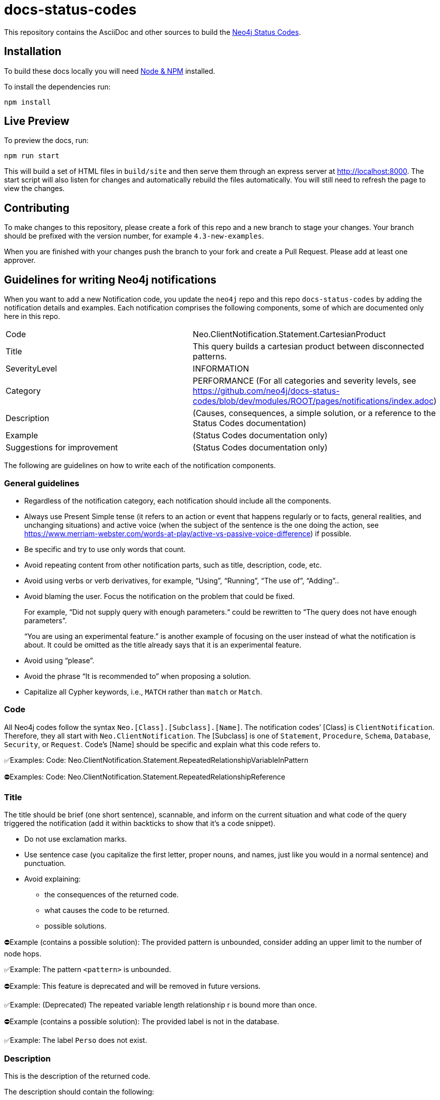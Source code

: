 :docs-uri: https://neo4j.com/docs

= docs-status-codes

This repository contains the AsciiDoc and other sources to build the link:{docs-uri}/status-codes[Neo4j Status Codes].


== Installation

To build these docs locally you will need link:https://nodejs.org/en/download/package-manager/[Node & NPM^] installed.

To install the dependencies run:

[source, sh]
----
npm install
----


== Live Preview

To preview the docs, run:

[source, sh]
----
npm run start
----

This will build a set of HTML files in `build/site` and then serve them through an express server at http://localhost:8000.
The start script will also listen for changes and automatically rebuild the files automatically.
You will still need to refresh the page to view the changes.


== Contributing

To make changes to this repository, please create a fork of this repo and a new branch to stage your changes.
Your branch should be prefixed with the version number, for example `4.3-new-examples`.

When you are finished with your changes push the branch to your fork and create a Pull Request.
Please add at least one approver.

== Guidelines for writing Neo4j notifications

When you want to add a new Notification code, you update the `neo4j` repo and this repo `docs-status-codes` by adding the notification details and examples.
Each notification comprises the following components, some of which are documented only here in this repo.

|===
| Code| Neo.ClientNotification.Statement.CartesianProduct
| Title|This query builds a cartesian product between disconnected patterns.
| SeverityLevel| INFORMATION
| Category| PERFORMANCE
(For all categories and severity levels, see https://github.com/neo4j/docs-status-codes/blob/dev/modules/ROOT/pages/notifications/index.adoc)
| Description |(Causes, consequences, a simple solution, or a reference to the Status Codes documentation)
| Example| (Status Codes documentation only)
| Suggestions for improvement| (Status Codes documentation only)
|===

The following are guidelines on how to write each of the notification components.

=== General guidelines

* Regardless of the notification category, each notification should include all the components.
* Always use Present Simple tense (it refers to an action or event that happens regularly or to facts, general realities, and unchanging situations) and active voice (when the subject of the sentence is the one doing the action, see https://www.merriam-webster.com/words-at-play/active-vs-passive-voice-difference) if possible.
* Be specific and try to use only words that count.
* Avoid repeating content from other notification parts, such as title, description, code, etc.
* Avoid using verbs or verb derivatives, for example, “Using”, “Running”, “The use of”, “Adding”..
* Avoid blaming the user.
Focus the notification on the problem that could be fixed.
+
For example, “Did not supply query with enough parameters.“ could be rewritten to “The query does not have enough parameters”.
+
“You are using an experimental feature.” is another example of focusing on the user instead of what the notification is about.
It could be omitted as the title already says that it is an experimental feature.
* Avoid using “please”.
* Avoid the phrase “It is recommended to” when proposing a solution.
* Capitalize all Cypher keywords, i.e., `MATCH` rather than `match` or `Match`.

=== Code

All Neo4j codes follow the syntax `Neo.[Class].[Subclass].[Name]`.
The notification codes’ [Class] is `ClientNotification`.
Therefore, they all start with `Neo.ClientNotification`.
The [Subclass] is one of `Statement`, `Procedure`, `Schema`, `Database`, `Security`, or `Request`.
Code’s [Name] should be specific and explain what this code refers to.

✅Examples:
Code: Neo.ClientNotification.Statement.RepeatedRelationshipVariableInPattern

⛔Examples:
Code: Neo.ClientNotification.Statement.RepeatedRelationshipReference

=== Title

The title should be brief (one short sentence), scannable, and inform on the current situation and what code of the query triggered the notification (add it within backticks to show that it’s a code snippet).

* Do not use exclamation marks.
* Use sentence case (you capitalize the first letter, proper nouns, and names, just like you would in a normal sentence) and punctuation.
* Avoid explaining:
** the consequences of the returned code.
** what causes the code to be returned.
** possible solutions.

⛔Example (contains a possible solution):
      The provided pattern is unbounded, consider adding an upper limit to the number of node hops.

✅Example:
     The pattern `<pattern>` is unbounded.

⛔Example:
This feature is deprecated and will be removed in future versions.

✅Example:
(Deprecated) The repeated variable length relationship r is bound more than once.

⛔Example (contains a possible solution):
      The provided label is not in the database.

✅Example:
     The label `Perso` does not exist.



=== Description

This is the description of the returned code.

The description should contain the following:

* What caused the notification to be returned
* Why it might be a problem - what the consequences are
* If possible, a simple solution, otherwise, a reference to the docs using the sentence:
_See Status Codes documentation for suggestions for improvement._


⛔Example:
Using shortest path with an unbounded pattern will likely result in long execution times.
It is recommended to use an upper limit to the number of node hops in your pattern.

✅Rewrite:
Shortest path with an unbounded pattern may result in long execution times.
Use an upper limit to the number of node hops in your pattern.

⛔Example:
Using an already bound variable for a variable length relationship is deprecated and will be removed in a future version. (the repeated variable is: r)

✅Rewrite:
A variable length relationship that is bound more than once does not return any result. See Status Codes documentation for suggestions for improvement.

⛔Example:
One of the labels in your query is not available in the database, make sure you didn’t misspell it or that the label is available when you run this statement in your application (the missing label name is: Perso)

✅Rewrite:
Non-existing labels yield no result. Verify that the label is spelled correctly.

=== Example

The examples and suggestions for improvement are written only in the Status Codes doc.

Add one or more example queries to illustrate the possible scenarios when this notification code would be returned.
They should look similar to the following:

.<Add a caption that explains the example>
====
Query::
+
[source, cypher, role="noplay"]
----
Here write the query.
----

Description of the returned code::
Same as in the `ne4j` repo.

Suggestions for improvement::

Give a possible solution for the provided example query.

⛔Example:

In case a cartesian product is needed, nothing can be done to improve this query.
In many cases, however, you might not need a combination of all children and parents, and that is when this query could be improved.
If for example, you need the children and the children's parents, you can improve this query by rewriting it to the following:

[source, cypher, role="noplay"]
----
MATCH (c:Child)-[:ChildOf]->(p:Parent) RETURN c, p
----


✅Rewrite:

If you only need the children and the children's parents, and not all combinations between them, add `[:ChildOf]` between the `Child` and the `Parent` nodes:

[source, cypher, role="noplay"]
----
MATCH (c:Child)-[:ChildOf]->(p:Parent) RETURN c, p
====